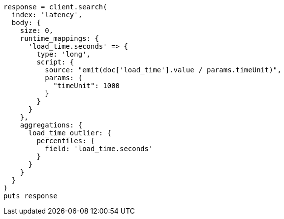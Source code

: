 [source, ruby]
----
response = client.search(
  index: 'latency',
  body: {
    size: 0,
    runtime_mappings: {
      'load_time.seconds' => {
        type: 'long',
        script: {
          source: "emit(doc['load_time'].value / params.timeUnit)",
          params: {
            "timeUnit": 1000
          }
        }
      }
    },
    aggregations: {
      load_time_outlier: {
        percentiles: {
          field: 'load_time.seconds'
        }
      }
    }
  }
)
puts response
----
